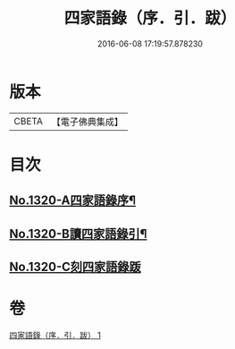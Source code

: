 #+TITLE: 四家語錄（序．引．跋） 
#+DATE: 2016-06-08 17:19:57.878230

* 版本
 |     CBETA|【電子佛典集成】|

* 目次
** [[file:KR6q0266_001.txt::001-0001a1][No.1320-A四家語錄序¶]]
** [[file:KR6q0266_001.txt::001-0001b6][No.1320-B讀四家語錄引¶]]
** [[file:KR6q0266_001.txt::001-0001c0][No.1320-C刻四家語錄䟦]]

* 卷
[[file:KR6q0266_001.txt][四家語錄（序．引．跋） 1]]

